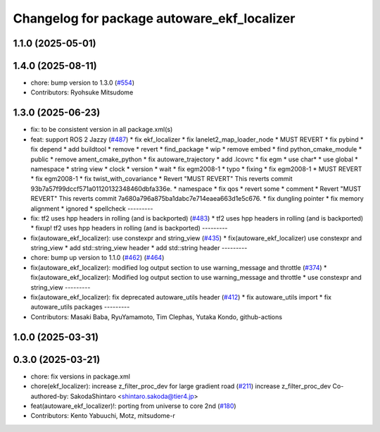 ^^^^^^^^^^^^^^^^^^^^^^^^^^^^^^^^^^^^^^^^^^^^
Changelog for package autoware_ekf_localizer
^^^^^^^^^^^^^^^^^^^^^^^^^^^^^^^^^^^^^^^^^^^^

1.1.0 (2025-05-01)
------------------

1.4.0 (2025-08-11)
------------------
* chore: bump version to 1.3.0 (`#554 <https://github.com/autowarefoundation/autoware_core/issues/554>`_)
* Contributors: Ryohsuke Mitsudome

1.3.0 (2025-06-23)
------------------
* fix: to be consistent version in all package.xml(s)
* feat: support ROS 2 Jazzy (`#487 <https://github.com/autowarefoundation/autoware_core/issues/487>`_)
  * fix ekf_localizer
  * fix lanelet2_map_loader_node
  * MUST REVERT
  * fix pybind
  * fix depend
  * add buildtool
  * remove
  * revert
  * find_package
  * wip
  * remove embed
  * find python_cmake_module
  * public
  * remove ament_cmake_python
  * fix autoware_trajectory
  * add .lcovrc
  * fix egm
  * use char*
  * use global
  * namespace
  * string view
  * clock
  * version
  * wait
  * fix egm2008-1
  * typo
  * fixing
  * fix egm2008-1
  * MUST REVERT
  * fix egm2008-1
  * fix twist_with_covariance
  * Revert "MUST REVERT"
  This reverts commit 93b7a57f99dccf571a01120132348460dbfa336e.
  * namespace
  * fix qos
  * revert some
  * comment
  * Revert "MUST REVERT"
  This reverts commit 7a680a796a875ba1dabc7e714eaea663d1e5c676.
  * fix dungling pointer
  * fix memory alignment
  * ignored
  * spellcheck
  ---------
* fix: tf2 uses hpp headers in rolling (and is backported) (`#483 <https://github.com/autowarefoundation/autoware_core/issues/483>`_)
  * tf2 uses hpp headers in rolling (and is backported)
  * fixup! tf2 uses hpp headers in rolling (and is backported)
  ---------
* fix(autoware_ekf_localizer): use constexpr and string_view (`#435 <https://github.com/autowarefoundation/autoware_core/issues/435>`_)
  * fix(autoware_ekf_localizer) use constexpr and string_view
  * add std::string_view header
  * add std::string header
  ---------
* chore: bump up version to 1.1.0 (`#462 <https://github.com/autowarefoundation/autoware_core/issues/462>`_) (`#464 <https://github.com/autowarefoundation/autoware_core/issues/464>`_)
* fix(autoware_ekf_localizer): modified log output section to use warning_message and throttle (`#374 <https://github.com/autowarefoundation/autoware_core/issues/374>`_)
  * fix(autoware_ekf_localizer): Modified log output section to use warning_message and throttle
  * use constexpr and string_view
  ---------
* fix(autoware_ekf_localizer): fix deprecated autoware_utils header (`#412 <https://github.com/autowarefoundation/autoware_core/issues/412>`_)
  * fix autoware_utils import
  * fix autoware_utils packages
  ---------
* Contributors: Masaki Baba, RyuYamamoto, Tim Clephas, Yutaka Kondo, github-actions

1.0.0 (2025-03-31)
------------------

0.3.0 (2025-03-21)
------------------
* chore: fix versions in package.xml
* chore(ekf_localizer): increase z_filter_proc_dev for large gradient road (`#211 <https://github.com/autowarefoundation/autoware.core/issues/211>`_)
  increase z_filter_proc_dev
  Co-authored-by: SakodaShintaro <shintaro.sakoda@tier4.jp>
* feat(autoware_ekf_localizer)!: porting from universe to core 2nd (`#180 <https://github.com/autowarefoundation/autoware.core/issues/180>`_)
* Contributors: Kento Yabuuchi, Motz, mitsudome-r
